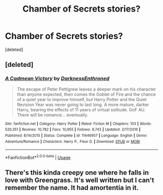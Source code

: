 #+TITLE: Chamber of Secrets stories?

* Chamber of Secrets stories?
:PROPERTIES:
:Score: 2
:DateUnix: 1532125960.0
:DateShort: 2018-Jul-21
:END:
[deleted]


** [deleted]
:PROPERTIES:
:Score: 2
:DateUnix: 1532126661.0
:DateShort: 2018-Jul-21
:END:

*** [[https://www.fanfiction.net/s/11446957/1/][*/A Cadmean Victory/*]] by [[https://www.fanfiction.net/u/7037477/DarknessEnthroned][/DarknessEnthroned/]]

#+begin_quote
  The escape of Peter Pettigrew leaves a deeper mark on his character than anyone expected, then comes the Goblet of Fire and the chance of a quiet year to improve himself, but Harry Potter and the Quiet Revision Year was never going to last long. A more mature, darker Harry, bearing the effects of 11 years of virtual solitude. GoF AU. There will be romance... eventually.
#+end_quote

^{/Site/:} ^{fanfiction.net} ^{*|*} ^{/Category/:} ^{Harry} ^{Potter} ^{*|*} ^{/Rated/:} ^{Fiction} ^{M} ^{*|*} ^{/Chapters/:} ^{103} ^{*|*} ^{/Words/:} ^{520,351} ^{*|*} ^{/Reviews/:} ^{10,782} ^{*|*} ^{/Favs/:} ^{10,955} ^{*|*} ^{/Follows/:} ^{8,743} ^{*|*} ^{/Updated/:} ^{2/17/2016} ^{*|*} ^{/Published/:} ^{8/14/2015} ^{*|*} ^{/Status/:} ^{Complete} ^{*|*} ^{/id/:} ^{11446957} ^{*|*} ^{/Language/:} ^{English} ^{*|*} ^{/Genre/:} ^{Adventure/Romance} ^{*|*} ^{/Characters/:} ^{Harry} ^{P.,} ^{Fleur} ^{D.} ^{*|*} ^{/Download/:} ^{[[http://www.ff2ebook.com/old/ffn-bot/index.php?id=11446957&source=ff&filetype=epub][EPUB]]} ^{or} ^{[[http://www.ff2ebook.com/old/ffn-bot/index.php?id=11446957&source=ff&filetype=mobi][MOBI]]}

--------------

*FanfictionBot*^{2.0.0-beta} | [[https://github.com/tusing/reddit-ffn-bot/wiki/Usage][Usage]]
:PROPERTIES:
:Author: FanfictionBot
:Score: 2
:DateUnix: 1532126681.0
:DateShort: 2018-Jul-21
:END:


** There's this kinda creepy one where he falls in love with Greengrass. It's well written but I can't remember the name. It had amortentia in it.
:PROPERTIES:
:Author: YellowMeaning
:Score: 1
:DateUnix: 1532161717.0
:DateShort: 2018-Jul-21
:END:
